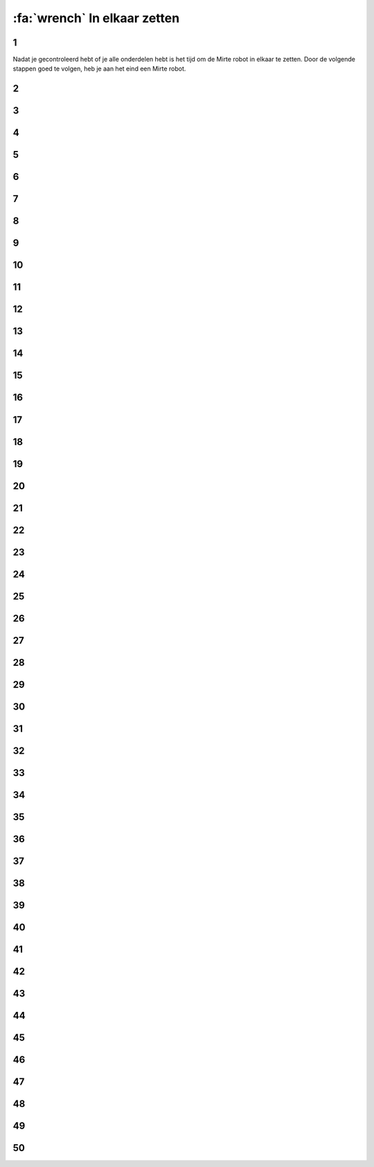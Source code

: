 :fa:`wrench` In elkaar zetten
################################

.. article-info::
    :author: :fa:`wrench` Bouwen
    :read-time: 30 min

1
----

Nadat je gecontroleerd hebt of je alle onderdelen hebt is het tijd
om de Mirte robot in elkaar te zetten. Door de volgende stappen
goed te volgen, heb je aan het eind een Mirte robot.

.. image:: _media/15_step1.png
   :width: 500


2
----

.. image:: _media/0_step0.png
   :width: 500

3
----

.. image:: _media/0_step1.png
   :width: 500

4
----

.. image:: _media/0_step2.png
   :width: 500

5
----

.. image:: _media/1_step0.png
   :width: 500


6
----

.. image:: _media/1_step1.png
   :width: 500

7
----

.. image:: _media/1_step2.png
   :width: 500

8
----

.. image:: _media/1_step3.png
   :width: 500

9
----

.. image:: _media/2_step0.png
   :width: 500

10
----

.. image:: _media/2_step1.png
   :width: 500

11
----

.. image:: _media/2_step2.png
   :width: 500

12
----

.. image:: _media/3_step0.png
   :width: 500

13
----

.. image:: _media/3_step1.png
   :width: 500

14
----

.. image:: _media/3_step2.png
   :width: 500

15
----

.. image:: _media/3_step3.png
   :width: 500

16
----

.. image:: _media/4_step0.png
   :width: 500

17
----

.. image:: _media/4_step1.png
   :width: 500


18
----

.. image:: _media/4_step2.png
   :width: 500

19
----

.. image:: _media/4_step3.png
   :width: 500


20
----

.. image:: _media/4_step4.png
   :width: 500

21
----

.. image:: _media/4_step5.png
   :width: 500

22
----

.. image:: _media/5_step0.png
   :width: 500

23
----

.. image:: _media/5_step1.png
   :width: 500

24
----

.. image:: _media/6_step0.png
   :width: 500

25
----

.. image:: _media/6_step1.png
   :width: 500

26
----

.. image:: _media/6_step2.png
   :width: 500

27
----

.. image:: _media/7_step0.png
   :width: 500

28
----

.. image:: _media/7_step1.png
   :width: 500

29
----

.. image:: _media/7_step2.png
   :width: 500

30
----

.. image:: _media/7_step3.png
   :width: 500

31
----

.. image:: _media/8_step0.png
   :width: 500

32
----

.. image:: _media/8_step1.png
   :width: 500

33
----

.. image:: _media/9_step0.png
   :width: 500

34
----

.. image:: _media/9_step1.png
   :width: 500

35
----

.. image:: _media/9_step2.png
   :width: 500

36
----

.. image:: _media/10_step0.png
   :width: 500

37
----

.. image:: _media/10_step1.png
   :width: 500

38
----

.. image:: _media/11_step0.png
   :width: 500

39
----

.. image:: _media/11_step1.png
   :width: 500

40
----

.. image:: _media/11_step2.png
   :width: 500

41
----

.. image:: _media/11_step3.png
   :width: 500

42
----

.. image:: _media/12_step0.png
   :width: 500

43
----

.. image:: _media/12_step1.png
   :width: 500

44
----

.. image:: _media/13_step0.png
   :width: 500

45
----

.. image:: _media/13_step1.png
   :width: 500

46
----

.. image:: _media/13_step2.png
   :width: 500

47
----

.. image:: _media/14_step0.png
   :width: 500

48
----

.. image:: _media/14_step1.png
   :width: 500

49
----

.. image:: _media/15_step0.png
   :width: 500

50
----

.. image:: _media/15_step1.png
   :width: 500





















































































